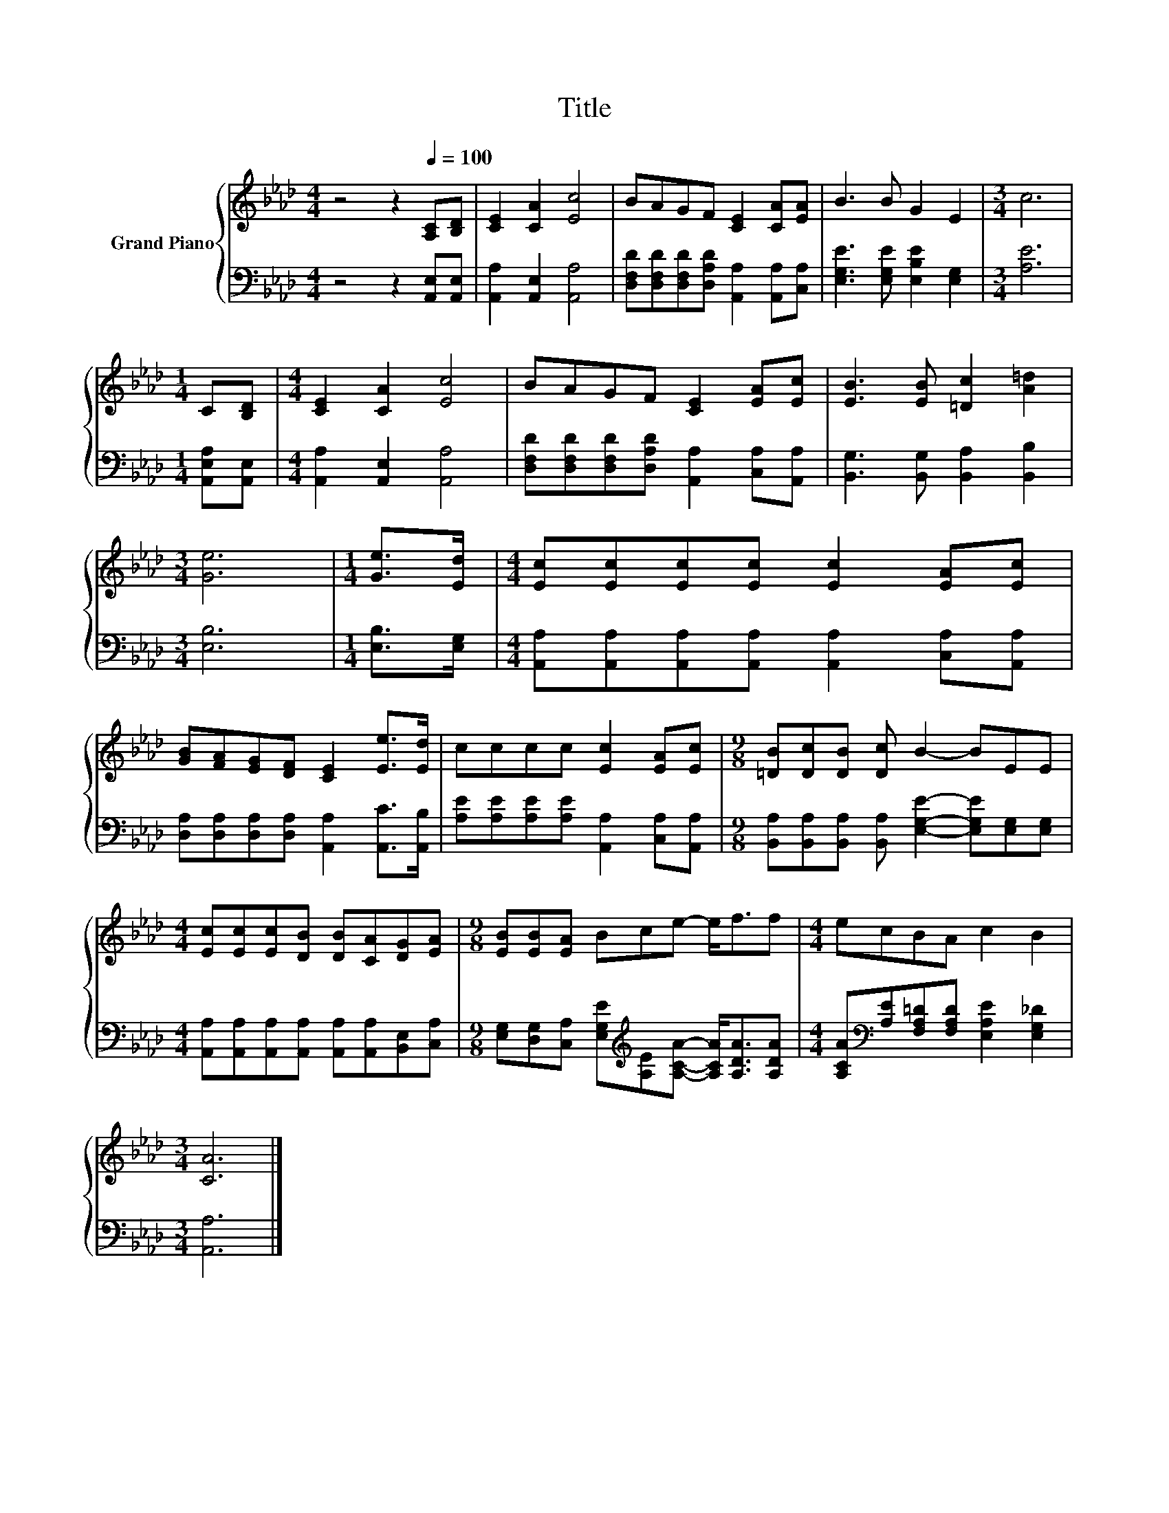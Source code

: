X:1
T:Title
%%score { 1 | 2 }
L:1/8
M:4/4
K:Ab
V:1 treble nm="Grand Piano"
V:2 bass 
V:1
 z4 z2[Q:1/4=100] [A,C][B,D] | [CE]2 [CA]2 [Ec]4 | BAGF [CE]2 [CA][EA] | B3 B G2 E2 |[M:3/4] c6 | %5
[M:1/4] C[B,D] |[M:4/4] [CE]2 [CA]2 [Ec]4 | BAGF [CE]2 [EA][Ec] | [EB]3 [EB] [=Dc]2 [A=d]2 | %9
[M:3/4] [Ge]6 |[M:1/4] [Ge]>[Ed] |[M:4/4] [Ec][Ec][Ec][Ec] [Ec]2 [EA][Ec] | %12
 [GB][FA][EG][DF] [CE]2 [Ee]>[Ed] | cccc [Ec]2 [EA][Ec] |[M:9/8] [=DB][Dc][DB] [Dc] B2- BEE | %15
[M:4/4] [Ec][Ec][Ec][DB] [DB][CA][DG][EA] |[M:9/8] [EB][EB][EA] Bce- e<ff |[M:4/4] ecBA c2 B2 | %18
[M:3/4] [CA]6 |] %19
V:2
 z4 z2 [A,,E,][A,,E,] | [A,,A,]2 [A,,E,]2 [A,,A,]4 | %2
 [D,F,D][D,F,D][D,F,D][D,A,D] [A,,A,]2 [A,,A,][C,A,] | [E,G,E]3 [E,G,E] [E,B,E]2 [E,G,]2 | %4
[M:3/4] [A,E]6 |[M:1/4] [A,,E,A,][A,,E,] |[M:4/4] [A,,A,]2 [A,,E,]2 [A,,A,]4 | %7
 [D,F,D][D,F,D][D,F,D][D,A,D] [A,,A,]2 [C,A,][A,,A,] | [B,,G,]3 [B,,G,] [B,,A,]2 [B,,B,]2 | %9
[M:3/4] [E,B,]6 |[M:1/4] [E,B,]>[E,G,] | %11
[M:4/4] [A,,A,][A,,A,][A,,A,][A,,A,] [A,,A,]2 [C,A,][A,,A,] | %12
 [D,A,][D,A,][D,A,][D,A,] [A,,A,]2 [A,,C]>[A,,B,] | [A,E][A,E][A,E][A,E] [A,,A,]2 [C,A,][A,,A,] | %14
[M:9/8] [B,,A,][B,,A,][B,,A,] [B,,A,] [E,G,E]2- [E,G,E][E,G,][E,G,] | %15
[M:4/4] [A,,A,][A,,A,][A,,A,][A,,A,] [A,,A,][A,,A,][B,,E,][C,A,] | %16
[M:9/8] [E,G,][D,G,][C,A,] [E,G,E][K:treble][A,E][A,CA]- [A,CA]<[A,DA][A,DA] | %17
[M:4/4] [A,CA][K:bass][A,E][F,A,=D][F,A,D] [E,A,E]2 [E,G,_D]2 |[M:3/4] [A,,A,]6 |] %19

